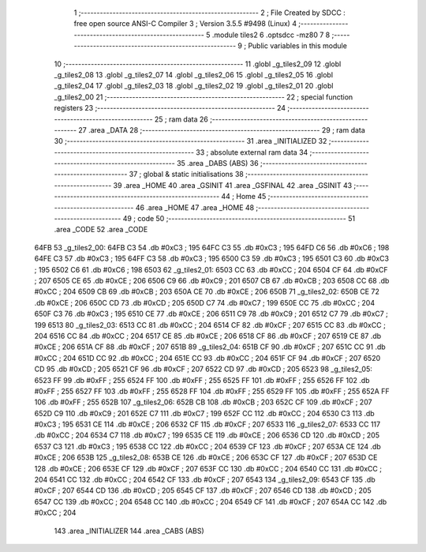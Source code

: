                               1 ;--------------------------------------------------------
                              2 ; File Created by SDCC : free open source ANSI-C Compiler
                              3 ; Version 3.5.5 #9498 (Linux)
                              4 ;--------------------------------------------------------
                              5 	.module tiles2
                              6 	.optsdcc -mz80
                              7 	
                              8 ;--------------------------------------------------------
                              9 ; Public variables in this module
                             10 ;--------------------------------------------------------
                             11 	.globl _g_tiles2_09
                             12 	.globl _g_tiles2_08
                             13 	.globl _g_tiles2_07
                             14 	.globl _g_tiles2_06
                             15 	.globl _g_tiles2_05
                             16 	.globl _g_tiles2_04
                             17 	.globl _g_tiles2_03
                             18 	.globl _g_tiles2_02
                             19 	.globl _g_tiles2_01
                             20 	.globl _g_tiles2_00
                             21 ;--------------------------------------------------------
                             22 ; special function registers
                             23 ;--------------------------------------------------------
                             24 ;--------------------------------------------------------
                             25 ; ram data
                             26 ;--------------------------------------------------------
                             27 	.area _DATA
                             28 ;--------------------------------------------------------
                             29 ; ram data
                             30 ;--------------------------------------------------------
                             31 	.area _INITIALIZED
                             32 ;--------------------------------------------------------
                             33 ; absolute external ram data
                             34 ;--------------------------------------------------------
                             35 	.area _DABS (ABS)
                             36 ;--------------------------------------------------------
                             37 ; global & static initialisations
                             38 ;--------------------------------------------------------
                             39 	.area _HOME
                             40 	.area _GSINIT
                             41 	.area _GSFINAL
                             42 	.area _GSINIT
                             43 ;--------------------------------------------------------
                             44 ; Home
                             45 ;--------------------------------------------------------
                             46 	.area _HOME
                             47 	.area _HOME
                             48 ;--------------------------------------------------------
                             49 ; code
                             50 ;--------------------------------------------------------
                             51 	.area _CODE
                             52 	.area _CODE
   64FB                      53 _g_tiles2_00:
   64FB C3                   54 	.db #0xC3	; 195
   64FC C3                   55 	.db #0xC3	; 195
   64FD C6                   56 	.db #0xC6	; 198
   64FE C3                   57 	.db #0xC3	; 195
   64FF C3                   58 	.db #0xC3	; 195
   6500 C3                   59 	.db #0xC3	; 195
   6501 C3                   60 	.db #0xC3	; 195
   6502 C6                   61 	.db #0xC6	; 198
   6503                      62 _g_tiles2_01:
   6503 CC                   63 	.db #0xCC	; 204
   6504 CF                   64 	.db #0xCF	; 207
   6505 CE                   65 	.db #0xCE	; 206
   6506 C9                   66 	.db #0xC9	; 201
   6507 CB                   67 	.db #0xCB	; 203
   6508 CC                   68 	.db #0xCC	; 204
   6509 CB                   69 	.db #0xCB	; 203
   650A CE                   70 	.db #0xCE	; 206
   650B                      71 _g_tiles2_02:
   650B CE                   72 	.db #0xCE	; 206
   650C CD                   73 	.db #0xCD	; 205
   650D C7                   74 	.db #0xC7	; 199
   650E CC                   75 	.db #0xCC	; 204
   650F C3                   76 	.db #0xC3	; 195
   6510 CE                   77 	.db #0xCE	; 206
   6511 C9                   78 	.db #0xC9	; 201
   6512 C7                   79 	.db #0xC7	; 199
   6513                      80 _g_tiles2_03:
   6513 CC                   81 	.db #0xCC	; 204
   6514 CF                   82 	.db #0xCF	; 207
   6515 CC                   83 	.db #0xCC	; 204
   6516 CC                   84 	.db #0xCC	; 204
   6517 CE                   85 	.db #0xCE	; 206
   6518 CF                   86 	.db #0xCF	; 207
   6519 CE                   87 	.db #0xCE	; 206
   651A CF                   88 	.db #0xCF	; 207
   651B                      89 _g_tiles2_04:
   651B CF                   90 	.db #0xCF	; 207
   651C CC                   91 	.db #0xCC	; 204
   651D CC                   92 	.db #0xCC	; 204
   651E CC                   93 	.db #0xCC	; 204
   651F CF                   94 	.db #0xCF	; 207
   6520 CD                   95 	.db #0xCD	; 205
   6521 CF                   96 	.db #0xCF	; 207
   6522 CD                   97 	.db #0xCD	; 205
   6523                      98 _g_tiles2_05:
   6523 FF                   99 	.db #0xFF	; 255
   6524 FF                  100 	.db #0xFF	; 255
   6525 FF                  101 	.db #0xFF	; 255
   6526 FF                  102 	.db #0xFF	; 255
   6527 FF                  103 	.db #0xFF	; 255
   6528 FF                  104 	.db #0xFF	; 255
   6529 FF                  105 	.db #0xFF	; 255
   652A FF                  106 	.db #0xFF	; 255
   652B                     107 _g_tiles2_06:
   652B CB                  108 	.db #0xCB	; 203
   652C CF                  109 	.db #0xCF	; 207
   652D C9                  110 	.db #0xC9	; 201
   652E C7                  111 	.db #0xC7	; 199
   652F CC                  112 	.db #0xCC	; 204
   6530 C3                  113 	.db #0xC3	; 195
   6531 CE                  114 	.db #0xCE	; 206
   6532 CF                  115 	.db #0xCF	; 207
   6533                     116 _g_tiles2_07:
   6533 CC                  117 	.db #0xCC	; 204
   6534 C7                  118 	.db #0xC7	; 199
   6535 CE                  119 	.db #0xCE	; 206
   6536 CD                  120 	.db #0xCD	; 205
   6537 C3                  121 	.db #0xC3	; 195
   6538 CC                  122 	.db #0xCC	; 204
   6539 CF                  123 	.db #0xCF	; 207
   653A CE                  124 	.db #0xCE	; 206
   653B                     125 _g_tiles2_08:
   653B CE                  126 	.db #0xCE	; 206
   653C CF                  127 	.db #0xCF	; 207
   653D CE                  128 	.db #0xCE	; 206
   653E CF                  129 	.db #0xCF	; 207
   653F CC                  130 	.db #0xCC	; 204
   6540 CC                  131 	.db #0xCC	; 204
   6541 CC                  132 	.db #0xCC	; 204
   6542 CF                  133 	.db #0xCF	; 207
   6543                     134 _g_tiles2_09:
   6543 CF                  135 	.db #0xCF	; 207
   6544 CD                  136 	.db #0xCD	; 205
   6545 CF                  137 	.db #0xCF	; 207
   6546 CD                  138 	.db #0xCD	; 205
   6547 CC                  139 	.db #0xCC	; 204
   6548 CC                  140 	.db #0xCC	; 204
   6549 CF                  141 	.db #0xCF	; 207
   654A CC                  142 	.db #0xCC	; 204
                            143 	.area _INITIALIZER
                            144 	.area _CABS (ABS)
